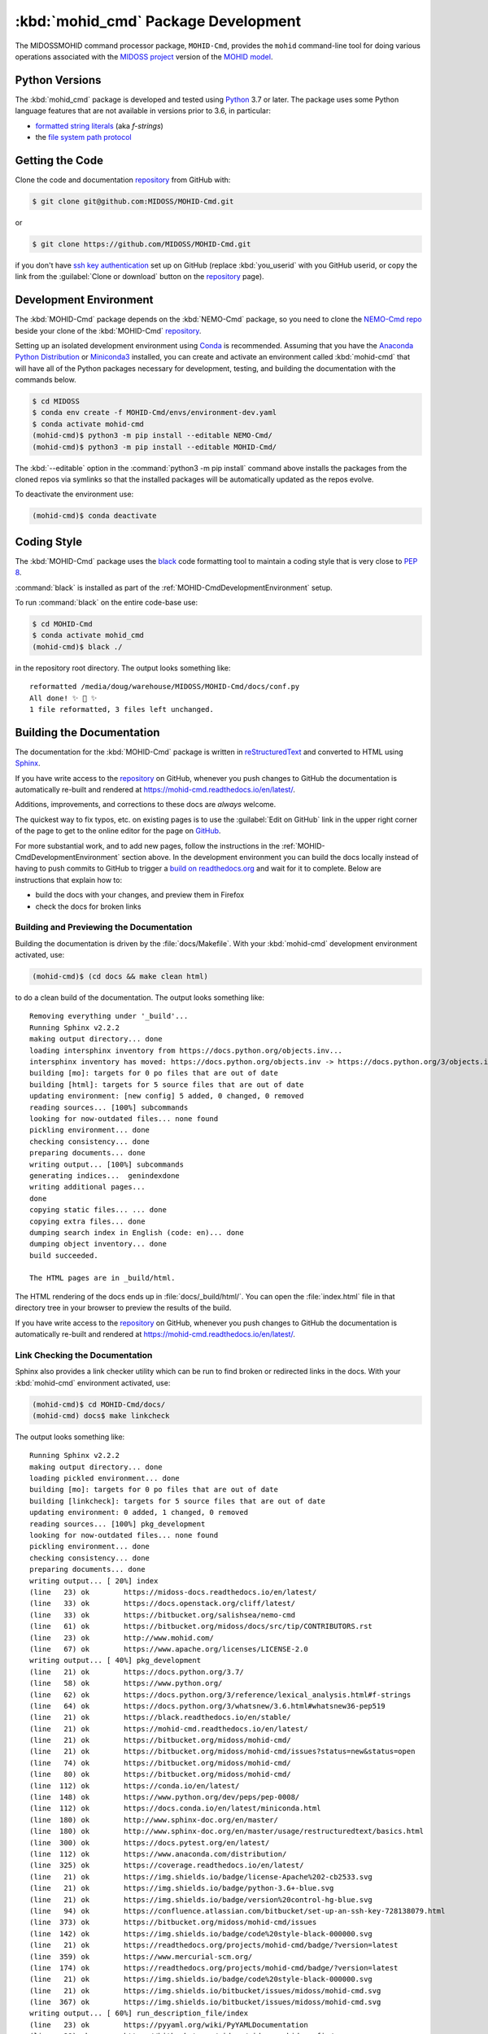 .. Copyright 2018-2020, the MIDOSS project contributors, The University of British Columbia,
.. and Dalhousie University.
..
.. Licensed under the Apache License, Version 2.0 (the "License");
.. you may not use this file except in compliance with the License.
.. You may obtain a copy of the License at
..
..    https://www.apache.org/licenses/LICENSE-2.0
..
.. Unless required by applicable law or agreed to in writing, software
.. distributed under the License is distributed on an "AS IS" BASIS,
.. WITHOUT WARRANTIES OR CONDITIONS OF ANY KIND, either express or implied.
.. See the License for the specific language governing permissions and
.. limitations under the License.


.. _MOHID-CmdPackagedDevelopment:

************************************
:kbd:`mohid_cmd` Package Development
************************************


.. image:: https://img.shields.io/badge/license-Apache%202-cb2533.svg
    :target: https://www.apache.org/licenses/LICENSE-2.0
    :alt: Licensed under the Apache License, Version 2.0
.. image:: https://img.shields.io/badge/python-3.7-blue.svg
    :target: https://docs.python.org/3.7/
    :alt: Python Version
.. image:: https://img.shields.io/badge/version%20control-git-blue.svg?logo=github
    :target: https://github.com/MIDOSS/MOHID-Cmd
    :alt: Git on GitHub
.. image:: https://img.shields.io/badge/code%20style-black-000000.svg
    :target: https://black.readthedocs.io/en/stable/
    :alt: The uncompromising Python code formatter
.. image:: https://readthedocs.org/projects/mohid-cmd/badge/?version=latest
    :target: https://mohid-cmd.readthedocs.io/en/latest/
    :alt: Documentation Status
.. image:: https://github.com/MIDOSS/MOHID-Cmd/workflows/CI/badge.svg
    :target: https://github.com/MIDOSS/MOHID-Cmd/actions?query=workflow%3ACI
    :alt: GitHub Workflow Status
.. image:: https://codecov.io/gh/MIDOSS/MOHID-Cmd/branch/master/graph/badge.svg
    :target: https://codecov.io/gh/MIDOSS/MOHID-Cmd
    :alt: Codecov Testing Coverage Report
.. image:: https://img.shields.io/github/issues/MIDOSS/MOHID-Cmd?logo=github
    :target: https://github.com/MIDOSS/MOHID-Cmd/issues
    :alt: Issue Tracker

The MIDOSSMOHID command processor package, ``MOHID-Cmd``, provides the ``mohid``
command-line tool for doing various operations associated with the `MIDOSS project`_ version of the `MOHID model`_.

.. _MIDOSS project: https://midoss-docs.readthedocs.io/en/latest/
.. _MOHID model: http://www.mohid.com/

.. _MOHID-CmdPythonVersions:

Python Versions
===============

.. image:: https://img.shields.io/badge/python-3.7-blue.svg
    :target: https://docs.python.org/3.7/
    :alt: Python Version

The :kbd:`mohid_cmd` package is developed and tested using `Python`_ 3.7 or later.
The package uses some Python language features that are not available in versions prior to 3.6,
in particular:

* `formatted string literals`_
  (aka *f-strings*)
* the `file system path protocol`_

.. _Python: https://www.python.org/
.. _formatted string literals: https://docs.python.org/3/reference/lexical_analysis.html#f-strings
.. _file system path protocol: https://docs.python.org/3/whatsnew/3.6.html#whatsnew36-pep519


.. _MOHID-CmdGettingTheCode:

Getting the Code
================

.. image:: https://img.shields.io/badge/version%20control-git-blue.svg?logo=github
    :target: https://github.com/MIDOSS/MOHID-Cmd
    :alt: Git on GitHub

Clone the code and documentation `repository`_ from GitHub with:

.. _repository: https://github.com/MIDOSS/MOHID-Cmd

.. code-block:: bash

    $ git clone git@github.com:MIDOSS/MOHID-Cmd.git

or

.. code-block:: bash

    $ git clone https://github.com/MIDOSS/MOHID-Cmd.git

if you don't have `ssh key authentication`_ set up on GitHub
(replace :kbd:`you_userid` with you GitHub userid,
or copy the link from the :guilabel:`Clone or download` button on the `repository`_ page).

.. _ssh key authentication: https://help.github.com/en/github/authenticating-to-github/connecting-to-github-with-ssh


.. _MOHID-CmdDevelopmentEnvironment:

Development Environment
=======================

The :kbd:`MOHID-Cmd` package depends on the :kbd:`NEMO-Cmd` package,
so you need to clone the `NEMO-Cmd repo`_
beside your clone of the :kbd:`MOHID-Cmd` `repository`_.

.. _NEMO-Cmd repo: https://bitbucket.org/salishsea/nemo-cmd

Setting up an isolated development environment using `Conda`_ is recommended.
Assuming that you have the `Anaconda Python Distribution`_ or `Miniconda3`_ installed,
you can create and activate an environment called :kbd:`mohid-cmd` that will have all of the Python packages necessary for development,
testing,
and building the documentation with the commands below.

.. _Conda: https://conda.io/en/latest/
.. _Anaconda Python Distribution: https://www.anaconda.com/distribution/
.. _Miniconda3:  https://docs.conda.io/en/latest/miniconda.html

.. code-block:: bash

    $ cd MIDOSS
    $ conda env create -f MOHID-Cmd/envs/environment-dev.yaml
    $ conda activate mohid-cmd
    (mohid-cmd)$ python3 -m pip install --editable NEMO-Cmd/
    (mohid-cmd)$ python3 -m pip install --editable MOHID-Cmd/

The :kbd:`--editable` option in the :command:`python3 -m pip install` command above installs the packages from the cloned repos via symlinks so that the installed packages will be automatically updated as the repos evolve.

To deactivate the environment use:

.. code-block:: bash

    (mohid-cmd)$ conda deactivate


.. _MOHID-CmdCodingStyle:

Coding Style
============

.. image:: https://img.shields.io/badge/code%20style-black-000000.svg
    :target: https://black.readthedocs.io/en/stable/
    :alt: The uncompromising Python code formatter

The :kbd:`MOHID-Cmd` package uses the `black`_ code formatting tool to maintain a coding style that is very close to `PEP 8`_.

.. _black: https://black.readthedocs.io/en/stable/
.. _PEP 8: https://www.python.org/dev/peps/pep-0008/

:command:`black` is installed as part of the :ref:`MOHID-CmdDevelopmentEnvironment` setup.

To run :command:`black` on the entire code-base use:

.. code-block:: bash

    $ cd MOHID-Cmd
    $ conda activate mohid_cmd
    (mohid-cmd)$ black ./

in the repository root directory.
The output looks something like::

  reformatted /media/doug/warehouse/MIDOSS/MOHID-Cmd/docs/conf.py
  All done! ✨ 🍰 ✨
  1 file reformatted, 3 files left unchanged.


.. _MOHID-CmdBuildingTheDocumentation:

Building the Documentation
==========================

.. image:: https://readthedocs.org/projects/mohid-cmd/badge/?version=latest
    :target: https://mohid-cmd.readthedocs.io/en/latest/
    :alt: Documentation Status

The documentation for the :kbd:`MOHID-Cmd` package is written in `reStructuredText`_ and converted to HTML using `Sphinx`_.

.. _reStructuredText: http://www.sphinx-doc.org/en/master/usage/restructuredtext/basics.html
.. _Sphinx: http://www.sphinx-doc.org/en/master/

If you have write access to the `repository`_ on GitHub,
whenever you push changes to GitHub the documentation is automatically re-built and rendered at https://mohid-cmd.readthedocs.io/en/latest/.

Additions,
improvements,
and corrections to these docs are *always* welcome.

The quickest way to fix typos, etc. on existing pages is to use the :guilabel:`Edit on GitHub` link in the upper right corner of the page to get to the online editor for the page on `GitHub`_.

.. _GitHub: https://github.com/MIDOSS/MOHID-Cmd

For more substantial work,
and to add new pages,
follow the instructions in the :ref:`MOHID-CmdDevelopmentEnvironment` section above.
In the development environment you can build the docs locally instead of having to push commits to GitHub to trigger a `build on readthedocs.org`_ and wait for it to complete.
Below are instructions that explain how to:

.. _build on readthedocs.org: https://readthedocs.org/projects/mohid-cmd/builds/

* build the docs with your changes,
  and preview them in Firefox

* check the docs for broken links


.. _MOHID-CmdBuildingAndPreviewingTheDocumentation:

Building and Previewing the Documentation
-----------------------------------------

Building the documentation is driven by the :file:`docs/Makefile`.
With your :kbd:`mohid-cmd` development environment activated,
use:

.. code-block:: bash

    (mohid-cmd)$ (cd docs && make clean html)

to do a clean build of the documentation.
The output looks something like::

  Removing everything under '_build'...
  Running Sphinx v2.2.2
  making output directory... done
  loading intersphinx inventory from https://docs.python.org/objects.inv...
  intersphinx inventory has moved: https://docs.python.org/objects.inv -> https://docs.python.org/3/objects.inv
  building [mo]: targets for 0 po files that are out of date
  building [html]: targets for 5 source files that are out of date
  updating environment: [new config] 5 added, 0 changed, 0 removed
  reading sources... [100%] subcommands
  looking for now-outdated files... none found
  pickling environment... done
  checking consistency... done
  preparing documents... done
  writing output... [100%] subcommands
  generating indices...  genindexdone
  writing additional pages...
  done
  copying static files... ... done
  copying extra files... done
  dumping search index in English (code: en)... done
  dumping object inventory... done
  build succeeded.

  The HTML pages are in _build/html.

The HTML rendering of the docs ends up in :file:`docs/_build/html/`.
You can open the :file:`index.html` file in that directory tree in your browser to preview the results of the build.

If you have write access to the `repository`_ on GitHub,
whenever you push changes to GitHub the documentation is automatically re-built and rendered at https://mohid-cmd.readthedocs.io/en/latest/.


.. _MOHID-CmdLinkCheckingTheDocumentation:

Link Checking the Documentation
-------------------------------

Sphinx also provides a link checker utility which can be run to find broken or redirected links in the docs.
With your :kbd:`mohid-cmd` environment activated,
use:

.. code-block:: bash

    (mohid-cmd)$ cd MOHID-Cmd/docs/
    (mohid-cmd) docs$ make linkcheck

The output looks something like::

  Running Sphinx v2.2.2
  making output directory... done
  loading pickled environment... done
  building [mo]: targets for 0 po files that are out of date
  building [linkcheck]: targets for 5 source files that are out of date
  updating environment: 0 added, 1 changed, 0 removed
  reading sources... [100%] pkg_development
  looking for now-outdated files... none found
  pickling environment... done
  checking consistency... done
  preparing documents... done
  writing output... [ 20%] index
  (line   23) ok        https://midoss-docs.readthedocs.io/en/latest/
  (line   33) ok        https://docs.openstack.org/cliff/latest/
  (line   33) ok        https://bitbucket.org/salishsea/nemo-cmd
  (line   61) ok        https://bitbucket.org/midoss/docs/src/tip/CONTRIBUTORS.rst
  (line   23) ok        http://www.mohid.com/
  (line   67) ok        https://www.apache.org/licenses/LICENSE-2.0
  writing output... [ 40%] pkg_development
  (line   21) ok        https://docs.python.org/3.7/
  (line   58) ok        https://www.python.org/
  (line   62) ok        https://docs.python.org/3/reference/lexical_analysis.html#f-strings
  (line   64) ok        https://docs.python.org/3/whatsnew/3.6.html#whatsnew36-pep519
  (line   21) ok        https://black.readthedocs.io/en/stable/
  (line   21) ok        https://mohid-cmd.readthedocs.io/en/latest/
  (line   21) ok        https://bitbucket.org/midoss/mohid-cmd/
  (line   21) ok        https://bitbucket.org/midoss/mohid-cmd/issues?status=new&status=open
  (line   74) ok        https://bitbucket.org/midoss/mohid-cmd/
  (line   80) ok        https://bitbucket.org/midoss/mohid-cmd/
  (line  112) ok        https://conda.io/en/latest/
  (line  148) ok        https://www.python.org/dev/peps/pep-0008/
  (line  112) ok        https://docs.conda.io/en/latest/miniconda.html
  (line  180) ok        http://www.sphinx-doc.org/en/master/
  (line  180) ok        http://www.sphinx-doc.org/en/master/usage/restructuredtext/basics.html
  (line  300) ok        https://docs.pytest.org/en/latest/
  (line  112) ok        https://www.anaconda.com/distribution/
  (line  325) ok        https://coverage.readthedocs.io/en/latest/
  (line   21) ok        https://img.shields.io/badge/license-Apache%202-cb2533.svg
  (line   21) ok        https://img.shields.io/badge/python-3.6+-blue.svg
  (line   21) ok        https://img.shields.io/badge/version%20control-hg-blue.svg
  (line   94) ok        https://confluence.atlassian.com/bitbucket/set-up-an-ssh-key-728138079.html
  (line  373) ok        https://bitbucket.org/midoss/mohid-cmd/issues
  (line  142) ok        https://img.shields.io/badge/code%20style-black-000000.svg
  (line   21) ok        https://readthedocs.org/projects/mohid-cmd/badge/?version=latest
  (line  359) ok        https://www.mercurial-scm.org/
  (line  174) ok        https://readthedocs.org/projects/mohid-cmd/badge/?version=latest
  (line   21) ok        https://img.shields.io/badge/code%20style-black-000000.svg
  (line   21) ok        https://img.shields.io/bitbucket/issues/midoss/mohid-cmd.svg
  (line  367) ok        https://img.shields.io/bitbucket/issues/midoss/mohid-cmd.svg
  writing output... [ 60%] run_description_file/index
  (line   23) ok        https://pyyaml.org/wiki/PyYAMLDocumentation
  (line   28) ok        https://bitbucket.org/midoss/midoss-mohid-config/
  writing output... [ 80%] run_description_file/yaml_file
  (line   70) ok        https://bitbucket.org/midoss/midoss-mohid-code/
  writing output... [100%] subcommands

  build succeeded.

  Look for any errors in the above output or in _build/linkcheck/output.txt


.. _MOHID-CmdRunningTheUnitTests:

Running the Unit Tests
======================

The test suite for the :kbd:`MOHID-Cmd` package is in :file:`MOHID-Cmd/tests/`.
The `pytest`_ tool is used for test parametrization and as the test runner for the suite.

.. _pytest: https://docs.pytest.org/en/latest/

With your :kbd:`mohid-cmd` development environment activated,
use:

.. code-block:: bash

    (mohid-cmd)$ cd MOHID-Cmd/
    (mohid-cmd)$ pytest

to run the test suite.
The output looks something like::

  =========================== test session starts ============================
  platform linux -- Python 3.7.3, pytest-5.3.1, py-1.8.0, pluggy-0.13.0
  rootdir: /media/doug/warehouse/MIDOSS/MOHID-Cmd
  collected 84 items

  tests/test_gather.py .....                                            [  5%]
  tests/test_monte_carlo.py ............................                [ 39%]
  tests/test_prepare.py ........................                        [ 67%]
  tests/test_run.py ...........................                         [100%]

  ============================ 84 passed in 2.80s ============================

You can monitor what lines of code the test suite exercises using the `coverage.py`_ and `pytest-cov`_ tools with the command:

.. _coverage.py: https://coverage.readthedocs.io/en/latest/
.. _pytest-cov: https://pytest-cov.readthedocs.io/en/latest/

.. code-block:: bash

    (mohid-cmd)$ cd MOHID-Cmd/
    (mohid-cmd)$ pytest --cov=./

The test coverage report will be displayed below the test suite run output.

Alternatively,
you can use

.. code-block:: bash

    (mohid-cmd)$ pytest --cov=./ --cov-report html

to produce an HTML report that you can view in your browser by opening :file:`MOHID-Cmd/htmlcov/index.html`.


.. MOHID-CmdContinuousIntegration:

Continuous Integration
----------------------

.. image:: https://github.com/MIDOSS/MOHID-Cmd/workflows/CI/badge.svg
    :target: https://github.com/MIDOSS/MOHID-Cmd/actions?query=workflow%3ACI
    :alt: GitHub Workflow Status
.. image:: https://codecov.io/gh/MIDOSS/MOHID-Cmd/branch/master/graph/badge.svg
    :target: https://codecov.io/gh/MIDOSS/MOHID-Cmd
    :alt: Codecov Testing Coverage Report

The :kbd:`MOHID-Cmd` package unit test suite is run and a coverage report is generated whenever changes are pushed to GitHub.
The results are visible on the `repo actions page`_,
from the green checkmarks beside commits on the `repo commits page`_,
or from the green checkmark to the left of the "Latest commit" message on the `repo code overview page`_ .
The testing coverage report is uploaded to `codecov.io`_

.. _repo actions page: https://github.com/MIDOSS/MOHID-Cmd/actions
.. _repo commits page: https://github.com/MIDOSS/MOHID-Cmd/commits/master
.. _repo code overview page: https://github.com/MIDOSS/MOHID-Cmd
.. _codecov.io: https://codecov.io/gh/MIDOSS/MOHID-Cmd

The `GitHub Actions`_ workflow configuration that defines the continuous integration tasks is in the :file:`.github/workflows/pytest-coverage.yaml` file.

.. _GitHub Actions: https://help.github.com/en/actions


.. _MOHID-CmdVersionControlRepository:

Version Control Repository
==========================

.. image:: https://img.shields.io/badge/version%20control-git-blue.svg?logo=github
    :target: https://github.com/MIDOSS/MOHID-Cmd
    :alt: Git on GitHub

The :kbd:`MOHID-Cmd` package code and documentation source files are available as a `Git`_ repository at https://github.com/MIDOSS/MOHID-Cmd.

.. _Git: https://git-scm.com/


.. _MOHID-CmdIssueTracker:

Issue Tracker
=============

.. image:: https://img.shields.io/github/issues/MIDOSS/MOHID-Cmd?logo=github
    :target: https://github.com/MIDOSS/MOHID-Cmd/issues
    :alt: Issue Tracker

Development tasks,
bug reports,
and enhancement ideas are recorded and managed in the issue tracker at https://github.com/MIDOSS/MOHID-Cmd/issues.


License
=======

.. image:: https://img.shields.io/badge/license-Apache%202-cb2533.svg
    :target: https://www.apache.org/licenses/LICENSE-2.0
    :alt: Licensed under the Apache License, Version 2.0

The code and documentation of the MIDOSS-MOHID Command Processor project
are copyright 2018-2020 by the `MIDOSS project contributors`_, The University of British Columbia,
and Dalhousie University.

.. _MIDOSS project contributors: https://github.com/MIDOSS/docs/blob/master/CONTRIBUTORS.rst

They are licensed under the Apache License, Version 2.0.
https://www.apache.org/licenses/LICENSE-2.0
Please see the LICENSE file for details of the license.
